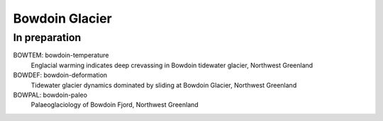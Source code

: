 Bowdoin Glacier
===============


In preparation
--------------

BOWTEM: bowdoin-temperature
    Englacial warming indicates deep crevassing in Bowdoin tidewater glacier,
    Northwest Greenland

BOWDEF: bowdoin-deformation
    Tidewater glacier dynamics dominated by sliding at Bowdoin Glacier,
    Northwest Greenland

BOWPAL: bowdoin-paleo
    Palaeoglaciology of Bowdoin Fjord, Northwest Greenland
